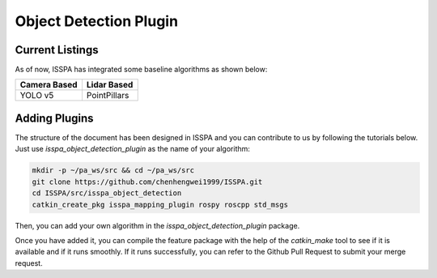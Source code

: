 **Object Detection Plugin**
======================

**Current Listings**
--------------------

As of now, ISSPA has integrated some baseline algorithms as shown below:


+---------------------+---------------------+
|   Camera Based      |     Lidar Based     |
+=====================+=====================+
|      YOLO v5        |    PointPillars     |
+---------------------+---------------------+


**Adding Plugins**
------------------------------

The structure of the document has been designed in ISSPA and you can contribute to us by following the tutorials below.
Just use `isspa_object_detection_plugin` as the name of your algorithm:

.. code-block:: bash
    
    mkdir -p ~/pa_ws/src && cd ~/pa_ws/src
    git clone https://github.com/chenhengwei1999/ISSPA.git
    cd ISSPA/src/isspa_object_detection
    catkin_create_pkg isspa_mapping_plugin rospy roscpp std_msgs

Then, you can add your own algorithm in the `isspa_object_detection_plugin` package.

Once you have added it, you can compile the feature package with the help of the `catkin_make` tool to see if it is 
available and if it runs smoothly. If it runs successfully, you can refer to the Github Pull Request to submit your merge request.

